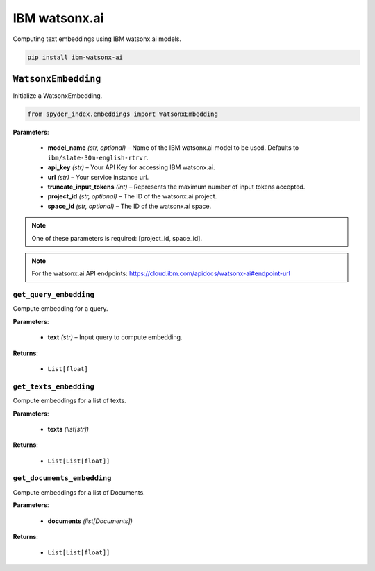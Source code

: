 ============================================
IBM watsonx.ai
============================================

Computing text embeddings using IBM watsonx.ai models.

.. code-block:: bash

    pip install ibm-watsonx-ai

``WatsonxEmbedding``
_________________________________________________________________________________________

Initialize a WatsonxEmbedding.

.. code-block:: python

    from spyder_index.embeddings import WatsonxEmbedding

| **Parameters**:

   - **model_name** *(str, optional)* – Name of the IBM watsonx.ai model to be used. Defaults to ``ibm/slate-30m-english-rtrvr``.
   - **api_key** *(str)* – Your API Key for accessing IBM watsonx.ai.
   - **url** *(str)* – Your service instance url.
   - **truncate_input_tokens** *(int)* – Represents the maximum number of input tokens accepted.
   - **project_id** *(str, optional)* – The ID of the watsonx.ai project.
   - **space_id** *(str, optional)* – The ID of the watsonx.ai space.

.. note::
   One of these parameters is required: [project_id, space_id].

.. note::
   For the watsonx.ai API endpoints: https://cloud.ibm.com/apidocs/watsonx-ai#endpoint-url

``get_query_embedding``
^^^^^^^^^^^^^^^^^^^^^^^^^^^^^^^^^^^^^^^^^^^^^^^^^

Compute embedding for a query.

| **Parameters**:

   - **text** *(str)* – Input query to compute embedding.

| **Returns**:

    - ``List[float]``

``get_texts_embedding``
^^^^^^^^^^^^^^^^^^^^^^^^^^^^^^^^^^^^^^^^^^^^^^^^^

Compute embeddings for a list of texts.

| **Parameters**:

   - **texts** *(list[str])*

| **Returns**:

    - ``List[List[float]]``

``get_documents_embedding``
^^^^^^^^^^^^^^^^^^^^^^^^^^^^^^^^^^^^^^^^^^^^^^^^^

Compute embeddings for a list of Documents.

| **Parameters**:

   - **documents** *(list[Documents])*

| **Returns**:

    - ``List[List[float]]``
